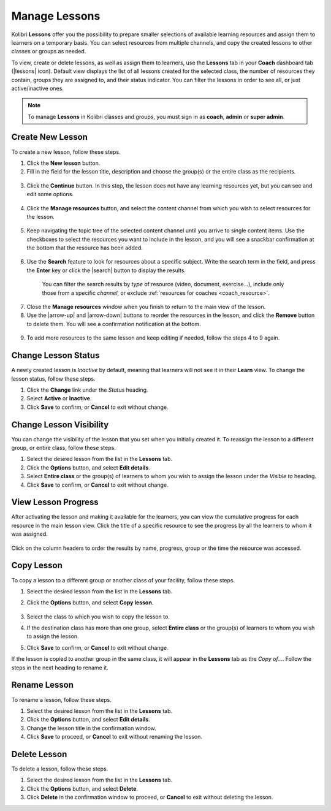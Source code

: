 
.. _manage_lessons:

Manage Lessons
~~~~~~~~~~~~~~

Kolibri **Lessons** offer you the possibility to prepare smaller selections of available learning resources and assign them to learners on a temporary basis. You can select resources from multiple channels, and copy the created lessons to other classes or groups as needed. 

To view, create or delete lessons, as well as assign them to learners, use the **Lessons** tab in your **Coach** dashboard tab (|lessons| icon). Default view displays the list of all lessons created for the selected class, the number of resources they contain, groups they are assigned to, and their status indicator. You can filter the lessons in order to see all, or just active/inactive ones. 

  .. figure:: img/lessons.png
    :alt: 

.. note::
  To manage **Lessons** in Kolibri classes and groups, you must sign in as **coach**, **admin** or **super admin**.


Create New Lesson
-----------------

To create a new lesson, follow these steps.

1. Click the **New lesson** button.
2. Fill in the field for the lesson title, description and choose the group(s) or the entire class as the recipients. 

  .. figure:: img/new-lesson.png
    :alt: 

3. Click the **Continue** button. In this step, the lesson does not have any learning resources yet, but you can see and edit some options.

  .. figure:: img/lesson-options.png
    :alt: New lesson with no resources added; navigate to Options button and click to open it for more actions.

4. Click the **Manage resources** button, and select the content channel from which you wish to select resources for the lesson.

  .. figure:: img/select-lesson-resources.png
    :alt: This window presents a list of channels from which you can choose to add resources to the lesson.

5. Keep navigating the topic tree of the selected content channel until you arrive to single content items. Use the checkboxes to select the resources you want to include in the lesson, and you will see a snackbar confirmation at the bottom that the resource has been added.

  .. figure:: img/select-lesson-resources2.png
    :alt: 

6. Use the **Search** feature to look for resources about a specific subject. Write the search term in the field, and press the **Enter** key or click the |search| button to display the results. 
   
  .. figure:: img/search-lesson-resources.png
    :alt: There are 3 filters available to refine the search; click to open each and select one of the options.

    You can filter the search results by *type* of resource (video, document, exercise...), include only those from a specific *channel*, or exclude :ref:`resources for coaches <coach_resource>`.

7. Close the **Manage resources** window when you finish to return to the main view of the lesson.

8. Use the |arrow-up| and |arrow-down| buttons to reorder the resources in the lesson, and click the **Remove** button to delete them. You will see a confirmation notification at the bottom.

  .. figure:: img/reorder-lesson-resources.png
    :alt: 

9. To add more resources to the same lesson and keep editing if needed, follow the steps 4 to 9 again.


Change Lesson Status
--------------------

A newly created lesson is *Inactive* by default, meaning that learners will not see it in their **Learn** view. To change the lesson status, follow these steps.

1. Click the **Change** link under the *Status* heading.
2. Select **Active** or **Inactive**.
3. Click **Save** to confirm, or **Cancel** to exit without change.

  .. figure:: img/change-lesson-status.png
    :alt: 

Change Lesson Visibility
------------------------

You can change the visibility of the lesson that you set when you initially created it. To reassign the lesson to a different group, or entire class, follow these steps.

#. Select the desired lesson from the list in the **Lessons** tab.
#. Click the **Options** button, and select **Edit details**.
#. Select **Entire class** or the group(s) of learners to whom you wish to assign the lesson under the *Visible to* heading.
#. Click **Save** to confirm, or **Cancel** to exit without change.


View Lesson Progress
--------------------

After activating the lesson and making it available for the learners, you can view the cumulative progress for each resource in the main lesson view. Click the title of a specific resource to see the progress by all the learners to whom it was assigned.  

  .. figure:: img/lesson-report-detail.png
    :alt: 

Click on the column headers to order the results by name, progress, group or the time the resource was accessed. 

Copy Lesson
-----------

To copy a lesson to a different group or another class of your facility, follow these steps.

1. Select the desired lesson from the list in the **Lessons** tab.
2. Click the **Options** button, and select **Copy lesson**.

    .. figure:: img/copy-lesson.png
      :alt: 

3. Select the class to which you wish to copy the lesson to.
4. If the destination class has more than one group, select **Entire class** or the group(s) of learners to whom you wish to assign the lesson.
5. Click **Save** to confirm, or **Cancel** to exit without change.

If the lesson is copied to another group in the same class, it will appear in the **Lessons** tab as the *Copy of...*. Follow the steps in the next heading to rename it.


Rename Lesson
-------------

To rename a lesson, follow these steps.

#. Select the desired lesson from the list in the **Lessons** tab.
#. Click the **Options** button, and select **Edit details**.
#. Change the lesson title in the confirmation window.
#. Click **Save** to proceed, or **Cancel** to exit without renaming the lesson.


Delete Lesson
-------------

To delete a lesson, follow these steps.

#. Select the desired lesson from the list in the **Lessons** tab.
#. Click the **Options** button, and select **Delete**.
#. Click **Delete** in the confirmation window to proceed, or **Cancel** to exit without deleting the lesson.
